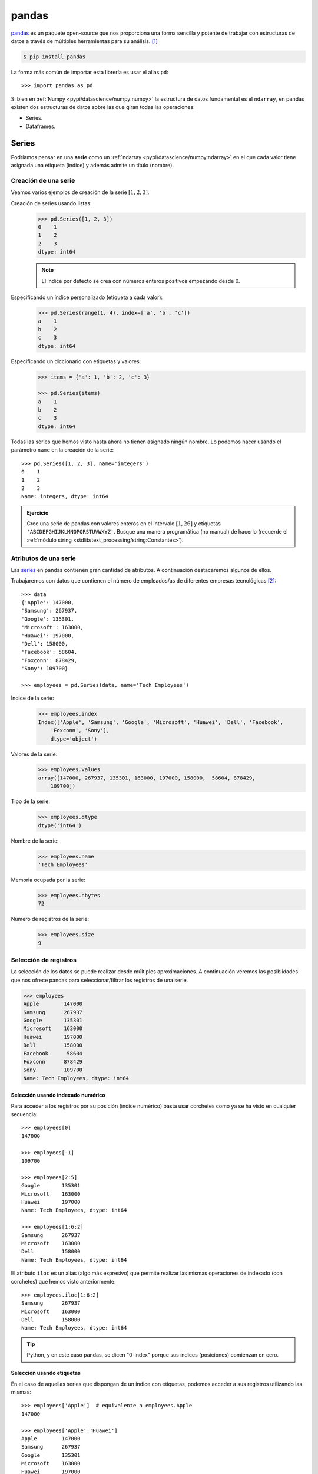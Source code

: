 ######
pandas
######

.. image:: img/sid-balachandran-_9a-3NO5KJE-unsplash.jpg

`pandas <https://pandas.pydata.org/docs/>`__ es un paquete open-source que nos proporciona una forma sencilla y potente de trabajar con estructuras de datos a través de múltiples herramientas para su análisis. [#panda-unsplash]_

.. code-block:: console

    $ pip install pandas

La forma más común de importar esta librería es usar el alias ``pd``::

    >>> import pandas as pd

Si bien en :ref:`Numpy <pypi/datascience/numpy:numpy>` la estructura de datos fundamental es el ``ndarray``, en pandas existen dos estructuras de datos sobre las que giran todas las operaciones:

- Series.
- Dataframes.

******
Series
******

Podríamos pensar en una **serie** como un :ref:`ndarray <pypi/datascience/numpy:ndarray>` en el que cada valor tiene asignada una etiqueta (índice) y además admite un título (nombre).

Creación de una serie
=====================

Veamos varios ejemplos de creación de la serie :math:`[1, 2, 3]`.

Creación de series usando listas:
    .. code-block::

        >>> pd.Series([1, 2, 3])
        0    1
        1    2
        2    3
        dtype: int64

    .. note:: El índice por defecto se crea con números enteros positivos empezando desde 0.

Especificando un índice personalizado (etiqueta a cada valor):
    .. code-block::

        >>> pd.Series(range(1, 4), index=['a', 'b', 'c'])
        a    1
        b    2
        c    3
        dtype: int64
    
Especificando un diccionario con etiquetas y valores:
    .. code-block::
    
        >>> items = {'a': 1, 'b': 2, 'c': 3}

        >>> pd.Series(items)
        a    1
        b    2
        c    3
        dtype: int64

Todas las series que hemos visto hasta ahora no tienen asignado ningún nombre. Lo podemos hacer usando el parámetro ``name`` en la creación de la serie::

    >>> pd.Series([1, 2, 3], name='integers')
    0    1
    1    2
    2    3
    Name: integers, dtype: int64

.. admonition:: Ejercicio
    :class: exercise

    Cree una serie de pandas con valores enteros en el intervalo :math:`[1, 26]` y etiquetas ``'ABCDEFGHIJKLMNOPQRSTUVWXYZ'``. Busque una manera programática (no manual) de hacerlo (recuerde el :ref:`módulo string <stdlib/text_processing/string:Constantes>`).

    .. only:: html
    
        |solution| :download:`create_series.py <files/create_series.py>`

Atributos de una serie
======================

Las `series`_ en pandas contienen gran cantidad de atributos. A continuación destacaremos algunos de ellos.

Trabajaremos con datos que contienen el número de empleados/as de diferentes empresas tecnológicas [#tech-employment]_::

    >>> data
    {'Apple': 147000,
    'Samsung': 267937,
    'Google': 135301,
    'Microsoft': 163000,
    'Huawei': 197000,
    'Dell': 158000,
    'Facebook': 58604,
    'Foxconn': 878429,
    'Sony': 109700}

    >>> employees = pd.Series(data, name='Tech Employees')


Índice de la serie:
    .. code-block::

        >>> employees.index
        Index(['Apple', 'Samsung', 'Google', 'Microsoft', 'Huawei', 'Dell', 'Facebook',
            'Foxconn', 'Sony'],
            dtype='object')

Valores de la serie:
    .. code-block::

        >>> employees.values
        array([147000, 267937, 135301, 163000, 197000, 158000,  58604, 878429,
            109700])

Tipo de la serie:
    .. code-block::
    
        >>> employees.dtype
        dtype('int64')

Nombre de la serie:
    .. code-block::

        >>> employees.name
        'Tech Employees'

Memoria ocupada por la serie:
    .. code-block::

        >>> employees.nbytes
        72

Número de registros de la serie:
    .. code-block::

        >>> employees.size
        9


Selección de registros
======================

La selección de los datos se puede realizar desde múltiples aproximaciones. A continuación veremos las posiblidades que nos ofrece pandas para seleccionar/filtrar los registros de una serie.

.. code-block::

    >>> employees
    Apple        147000
    Samsung      267937
    Google       135301
    Microsoft    163000
    Huawei       197000
    Dell         158000
    Facebook      58604
    Foxconn      878429
    Sony         109700
    Name: Tech Employees, dtype: int64

Selección usando indexado numérico
----------------------------------

Para acceder a los registros por su posición (índice numérico) basta usar corchetes como ya se ha visto en cualquier secuencia::

    >>> employees[0]
    147000

    >>> employees[-1]
    109700

    >>> employees[2:5]
    Google       135301
    Microsoft    163000
    Huawei       197000
    Name: Tech Employees, dtype: int64

    >>> employees[1:6:2]
    Samsung      267937
    Microsoft    163000
    Dell         158000
    Name: Tech Employees, dtype: int64

El atributo ``iloc`` es un alias (algo más expresivo) que permite realizar las mismas operaciones de indexado (con corchetes) que hemos visto anteriormente::

    >>> employees.iloc[1:6:2]
    Samsung      267937
    Microsoft    163000
    Dell         158000
    Name: Tech Employees, dtype: int64
    
.. tip::
    Python, y en este caso pandas, se dicen "0-index" porque sus índices (posiciones) comienzan en cero.

Selección usando etiquetas
--------------------------

En el caso de aquellas series que dispongan de un índice con etiquetas, podemos acceder a sus registros utilizando las mismas::

    >>> employees['Apple']  # equivalente a employees.Apple
    147000

    >>> employees['Apple':'Huawei']
    Apple        147000
    Samsung      267937
    Google       135301
    Microsoft    163000
    Huawei       197000
    Name: Tech Employees, dtype: int64

    >>> employees['Apple':'Huawei':2]
    Apple     147000
    Google    135301
    Huawei    197000
    Name: Tech Employees, dtype: int64

El atributo ``loc`` es un alias (algo más expresivo) que permite realizar las mismas operaciones de indexado (con corchetes) que hemos visto anteriormente::

    >>> employees.loc['Apple':'Huawei':2]
    Apple     147000
    Google    135301
    Huawei    197000
    Name: Tech Employees, dtype: int64

Fragmentos de comienzo y fin
----------------------------

A nivel exploratorio, es bastante cómodo acceder a una porción inicial (o final) de los datos que manejamos. Esto se puede hacer de forma muy sencillo con series::

    >>> employees.head(3)
    Apple      147000
    Samsung    267937
    Google     135301
    Name: Tech Employees, dtype: int64

    >>> employees.tail(3)
    Facebook     58604
    Foxconn     878429
    Sony        109700
    Name: Tech Employees, dtype: int64

Operaciones con series
======================

Si tenemos en cuenta que una serie contiene valores en formato ``ndarray`` podemos concluir que las :ref:`operaciones sobre arrays <pypi/datascience/numpy:Operaciones sobre arrays>` son aplicables al caso de las series. Veamos algunos ejemplos de operaciones que podemos aplicar sobre series.

Operaciones lógicas
-------------------

Supongamos que queremos filtrar aquellas empresas que tengan más de 200000 trabajadores/as::

    >>> employees > 200_000
    Apple        False
    Samsung       True
    Google       False
    Microsoft    False
    Huawei       False
    Dell         False
    Facebook     False
    Foxconn       True
    Sony         False
    Name: Tech Employees, dtype: bool

Hemos obtenido una serie "booleana". Si queremos aplicar esta "máscara", podemos hacerlo con indexado::

    >>> employees[employees > 200_000]  # empresas con más de 200K trabajadores/as
    Samsung    267937
    Foxconn    878429
    Name: Tech Employees, dtype: int64

Ordenación
----------

Ordenación de una serie por sus valores:
    .. code-block::

        >>> employees.sort_values()
        Facebook      58604
        Sony         109700
        Google       135301
        Apple        147000
        Dell         158000
        Microsoft    163000
        Huawei       197000
        Samsung      267937
        Foxconn      878429
        Name: Tech Employees, dtype: int64

Ordenación de una serie por su índice:
    .. code-block::

        >>> employees.sort_index()
        Apple        147000
        Dell         158000
        Facebook      58604
        Foxconn      878429
        Google       135301
        Huawei       197000
        Microsoft    163000
        Samsung      267937
        Sony         109700
        Name: Tech Employees, dtype: int64

.. tip::
    Ambos métodos admiten el parámetro ``ascending`` para indicar si la ordenación es ascendente (``True``) o descendente (``False``); y también admiten el parámetro ``inplace`` para indicar si se quiere modificar los valores de la serie (``True``) o devolver una nueva ya ordenada (``False``).

Contando valores
----------------

Si queremos obtener una "tabla de frecuencias" podemos contar los valores que existen en nuestra serie::

    >>> marks = pd.Series([5, 5, 3, 6, 5, 2, 8, 3, 8, 7, 6])

    >>> marks.value_counts()
    5    3
    3    2
    6    2
    8    2
    2    1
    7    1
    dtype: int64

Vinculado con el caso anterior, podemos obtener el número de valores únicos en la serie::

    >>> marks.nunique()
    6

El método ``count()`` devuelve el número de valores "no nulos" que contiene la serie::

    >>> marks.count()  # en este caso es equivalente a marks.size
    11

Operaciones aritméticas
-----------------------

Operaciones entre series y escalares
^^^^^^^^^^^^^^^^^^^^^^^^^^^^^^^^^^^^

Podemos operar entre series y escalares sin ningún tipo de problema::

    >>> employees / 1000
    Apple        147.000
    Samsung      267.937
    Google       135.301
    Microsoft    163.000
    Huawei       197.000
    Dell         158.000
    Facebook      58.604
    Foxconn      878.429
    Sony         109.700
    Name: Tech Employees, dtype: float64

Operaciones entre series
^^^^^^^^^^^^^^^^^^^^^^^^

Para el caso de operaciones entre series, vamos a ejemplificarlo con las dos siguientes [#billions]_::

    >>> employees
    Apple        147000
    Samsung      267937
    Google       135301
    Microsoft    163000
    Huawei       197000
    Dell         158000
    Facebook      58604
    Foxconn      878429
    Sony         109700
    Name: Tech Employees, dtype: int64

    >>> revenues
    Apple        274515
    Samsung      200734
    Google       182527
    Microsoft    143015
    Huawei       129184
    Dell          92224
    Facebook      85965
    Foxconn      181945
    Sony          84893
    Name: Tech Revenues, dtype: int64

Supongamos que queremos calcular la ratio de ingresos por trabajador/a::

    >>> revenues / employees
    Apple        1.867449
    Samsung      0.749184
    Google       1.349044
    Microsoft    0.877393
    Huawei       0.655756
    Dell         0.583696
    Facebook     1.466879
    Foxconn      0.207125
    Sony         0.773865
    dtype: float64

.. tip::
    Tener en cuenta que las operaciones se realizan entre registros que tienen el mismo índice (etiqueta).

Funciones estadísticas
----------------------

Existen multitud de funciones estadísticas que podemos aplicar a una serie. Dependiendo del tipo de dato con el que estamos trabajando, serán más útiles unas que otras. Veamos dos funciones a modo de ejemplo::

    >>> employees.mean()
    234996.77777777778

    >>> employees.std()
    248027.7840619765

Máximos y mínimos
-----------------

El abanico de posibilidades es muy amplio en cuanto a la búsqueda de valores máximos y mínimos en una serie. Veamos lo que nos ofrece pandas a este respecto.

Obtener valor mínimo/máximo de una serie:
    .. code-block::

        >>> employees.min()
        58604
        >>> employees.max()
        878429

Posición (índice) del valor mínimo/máximo de una serie:
    .. code-block::

        >>> employees.argmin()  # employees[6] = 58604 
        6
        >>> employees.argmax()  # employees[7] = 878429
        7

Etiqueta (índice) del valor mínimo/máximo de una serie:
    .. code-block::

        >>> employees.idxmin()
        'Facebook'
        >>> employees.idxmax()
        'Foxconn'

Obtener los :math:`n` valores menores/mayores de una serie:
    .. code-block::

        >>> employees.nsmallest(3)
        Facebook     58604
        Sony        109700
        Google      135301
        Name: Tech Employees, dtype: int64

        >>> employees.nlargest(3)
        Foxconn    878429
        Samsung    267937
        Huawei     197000
        Name: Tech Employees, dtype: int64

Exportación de series
=====================

Suele ser bastante habitual intercambiar datos en distintos formatos (y aplicaciones). Para ello, pandas nos permite exportar una serie a multitud de formatos. Veamos algunos de ellos:

Exportación de serie a lista:
    .. code-block::
    
        >>> employees.to_list()
        [147000, 267937, 135301, 163000, 197000, 158000, 58604, 878429, 109700]

Exportación de serie a diccionario:
    .. code-block::

        >>> employees.to_dict()
        {'Apple': 147000,
        'Samsung': 267937,
        'Google': 135301,
        'Microsoft': 163000,
        'Huawei': 197000,
        'Dell': 158000,
        'Facebook': 58604,
        'Foxconn': 878429,
        'Sony': 109700}

Exportación de serie a csv:
    .. code-block::

        >>> employees.to_csv()
        ',Tech Employees\nApple,147000\nSamsung,267937\nGoogle,135301\nMicrosoft,163000\nHuawei,197000\nDell,158000\nFacebook,58604\nFoxconn,878429\nSony,109700\n'

Exportación de serie a json:
    .. code-block::

        >>> employees.to_json()
        '{"Apple":147000,"Samsung":267937,"Google":135301,"Microsoft":163000,"Huawei":197000,"Dell":158000,"Facebook":58604,"Foxconn":878429,"Sony":109700}'

Exportación de serie a ``pandas.DataFrame``:
    .. code-block::

        >>> employees.to_frame()
                   Tech Employees
        Apple              147000
        Samsung            267937
        Google             135301
        Microsoft          163000
        Huawei             197000
        Dell               158000
        Facebook            58604
        Foxconn            878429
        Sony               109700

Y muchos otros como: ``to_clipboard()``, ``to_numpy()``, ``to_pickle()``, ``to_string()``, ``to_xarray()``, ``to_excel()``, ``to_hdf()``, ``to_latex()``, ``to_markdown()``, ``to_period()``, ``to_sql()`` o ``to_timestamp()``.

**********
DataFrames
**********

Un DataFrame es una estructura tabular compuesta por series. Se trata del tipo de datos fundamental en pandas y sobre el que giran la mayoría de operaciones que podemos realizar.

.. figure:: img/series-and-dataframes.png
    :align: center

    Estructura de un DataFrame a partir de Series

Creación de un DataFrame
========================

Existen múltiples formas de crear un DataFrame en pandas. Veamos algunas de ellas.

DataFrame desde diccionario de listas
-------------------------------------

Cada elemento del diccionario se convierte en una **columna**, donde su clave es el nombre y sus valores se despliegan en "vertical"::

    >>> data = {'A': [1, 2, 3], 'B': [4, 5, 6]}

    >>> pd.DataFrame(data)
       A  B
    0  1  4
    1  2  5
    2  3  6

DataFrame desde lista de diccionarios
-------------------------------------

Cada elemento de la lista se convierte en una **fila**. Las claves de cada diccionario serán los nombres de las columnas y sus valores se despliegan en "horizontal"::

    >>> data = [{'A': 1, 'B': 2, 'C': 3}, {'A': 4, 'B': 5, 'C': 6}]

    >>> pd.DataFrame(data)
       A  B  C
    0  1  2  3
    1  4  5  6

DataFrame desde lista de listas
-------------------------------

Cada elemento de la lista se convierte en una **fila** y sus valores se despliegan en "horizontal". Los nombres de las columnas deben pasarse como parámetro opcional::

    >>> data = [[1, 2], [3, 4], [5, 6]]

    >>> pd.DataFrame(data, columns=['A', 'B'])
       A  B
    0  1  2
    1  3  4
    2  5  6

DataFrame desde series
----------------------

.. code-block::
    :emphasize-lines: 25

    >>> employees
    Apple        147000
    Samsung      267937
    Google       135301
    Microsoft    163000
    Huawei       197000
    Dell         158000
    Facebook      58604
    Foxconn      878429
    Sony         109700
    Name: Tech Employees, dtype: int64

    >>> revenues
    Apple        274515
    Samsung      200734
    Google       182527
    Microsoft    143015
    Huawei       129184
    Dell          92224
    Facebook      85965
    Foxconn      181945
    Sony          84893
    Name: Tech Revenues, dtype: int64

    >>> pd.DataFrame({'employees': employees, 'revenues': revenues})
               employees  revenues
    Apple         147000    274515
    Samsung       267937    200734
    Google        135301    182527
    Microsoft     163000    143015
    Huawei        197000    129184
    Dell          158000     92224
    Facebook       58604     85965
    Foxconn       878429    181945
    Sony          109700     84893

.. admonition:: Ejercicio
    :class: exercise

    Cree el siguiente DataFrame en Pandas [#wikipedia-canarias]_:

    .. image:: img/canary-dataframe.png

    La superficie (*Area*) está expresada en :math:`\text{km}^2` y las provincias corresponden con ``LPGC``: Las Palmas de Gran Canaria y ``SCTF``: Santa Cruz de Tenerife.

    .. only:: html
    
        |solution| :download:`create_dataframe.py <files/create_dataframe.py>`
    
    .. important:: Nos referiremos a este DataFrame como ``democan`` de ahora en adelante.


Gestión del índice
------------------

Cuando creamos un DataFrame, pandas autocompleta el índice con un valor entero autoincremental comenzando desde cero::

    >>> pd.DataFrame({'A': [1, 2], 'B': [3, 4]})
       A  B
    0  1  3
    1  2  4

Si queremos convertir alguna columna en el índice de la tabla, podemos hacerlo así::

    >>> stats = pd.DataFrame({'A': [1, 2], 'B': [3, 4]})

    >>> stats.set_index('A')  # columna A como índice
       B
    A
    1  3
    2  4

Podemos añadir un parámetro (en la creación) para especificar el índice que queremos incluir::

    >>> pd.DataFrame({'A': [1, 2], 'B': [3, 4]}, index=['R1', 'R2'])
        A  B
    R1  1  3
    R2  2  4

En aquellos DataFrames que disponen de un índice etiquetado, es posible resetearlo::

    >>> pd.DataFrame({'A': [1, 2], 'B': [3, 4]}, index=['R1', 'R2']).reset_index()
      index  A  B
    0    R1  1  3
    1    R2  2  4

.. admonition:: Ejercicio
    :class: exercise

    Convierta la columna *Island* en el índice de ``democan``. El DataFrame debería de quedar así::

        >>> df
                       Population     Area Province
        Island
        Gran Canaria       855521  1560.10     LPGC
        Tenerife           928604  2034.38     SCTF
        La Palma            83458   708.32     SCTF
        Lanzarote          155812   845.94     LPGC
        La Gomera           21678   369.76     SCTF
        El Hierro           11147   278.71     SCTF
        Fuerteventura      119732  1659.00     LPGC
    
    .. only:: html
    
        |solution| :download:`index_dataframe.py <files/index_dataframe.py>`


Lectura de fuentes externas
---------------------------

Lo más habitual cuando se trabaja en ciencia de datos es tener la información en distintas fuentes auxiliares: bases de datos, ficheros, llamadas remotas a APIs, etc. pandas nos ofrece una variedad enorme de funciones para cargar datos desde, prácticamente, cualquier origen.

.. csv-table:: Funciones para lectura de datos en pandas
    :file: tables/pandas_read.csv
    :widths: 30, 70
    :header-rows: 1
    :class: longtable

.. note:: Todas estas funciones tienen su equivalente para escribir datos en los distintos formatos. En vez de ``read_`` habría que usar el prefijo ``to_``. Por ejemplo: ``.to_csv()``, ``.to_json()`` o ``.to_sql()``

A modo de ilustración, vamos a leer el contenido del fichero :download:`tech.csv <files/tech.csv>` que contiene la lista de las mayores empresas tecnológicas por ingresos totales [#tech-employment]_.

Este fichero está delimitado por tabuladores, con lo que especificaremos esta circunstancia al usar la función correspondiente. Igualmente, vamos a indicar que se use la primera columna *Company* como índice del DataFrame::

    >>> df = pd.read_csv('tech.csv', delimiter='\t', index_col='Company')

    >>> df
                         Revenue  Employees             City        Country
    Company
    Apple                 274515     147000       California  United States
    Samsung Electronics   200734     267937            Suwon    South Korea
    Alphabet              182527     135301       California  United States
    Foxconn               181945     878429  New Taipei City         Taiwan
    Microsoft             143015     163000       Washington  United States
    Huawei                129184     197000         Shenzhen          China
    Dell Technologies      92224     158000            Texas  United States
    Facebook               85965      58604       California  United States
    Sony                   84893     109700            Tokyo          Japan
    Hitachi                82345     350864            Tokyo          Japan
    Intel                  77867     110600       California  United States
    IBM                    73620     364800         New York  United States
    Tencent                69864      85858         Shenzhen          China
    Panasonic              63191     243540            Osaka          Japan
    Lenovo                 60742      71500        Hong Kong          China
    HP Inc.                56639      53000       California  United States
    LG Electronics         53625      75000            Seoul    South Korea

.. tip:: Se suele usar ``df`` como nombre para las variables tipo DataFrame.

.. admonition:: Ejercicio
    :class: exercise

    Cargue el conjunto de datos ``democan`` desde :download:`democan.csv <files/democan.csv>` en un DataFrame ``df`` indicando que la columna *Island* es el índice.

    .. only:: html
    
        |solution| :download:`load_dataframe.py <files/load_dataframe.py>`


Características de un DataFrame
===============================

Visualización de los datos
--------------------------

Para "echar un vistazo" a los datos, existen dos funciones muy recurridas::

    >>> df.head()
                         Revenue  Employees             City        Country
    Company
    Apple                 274515     147000       California  United States
    Samsung Electronics   200734     267937            Suwon    South Korea
    Alphabet              182527     135301       California  United States
    Foxconn               181945     878429  New Taipei City         Taiwan
    Microsoft             143015     163000       Washington  United States

    >>> df.tail()
                    Revenue  Employees        City        Country
    Company
    Tencent           69864      85858    Shenzhen          China
    Panasonic         63191     243540       Osaka          Japan
    Lenovo            60742      71500   Hong Kong          China
    HP Inc.           56639      53000  California  United States
    LG Electronics    53625      75000       Seoul    South Korea

.. tip:: Estas funciones admiten como parámetro el número de registros a visualizar.

Información sobre los datos
---------------------------

Pandas ofrece algunas funciones que proporcionan un cierto "resumen" de los datos a nivel descriptivo. Veamos algunas de ellas.

Información sobre columnas::

    >>> df.info()
    <class 'pandas.core.frame.DataFrame'>
    Index: 17 entries, Apple to LG Electronics
    Data columns (total 4 columns):
    #   Column     Non-Null Count  Dtype
    ---  ------     --------------  -----
    0   Revenue    17 non-null     int64
    1   Employees  17 non-null     int64
    2   City       17 non-null     object
    3   Country    17 non-null     object
    dtypes: int64(2), object(2)
    memory usage: 680.0+ bytes

Descripción de las variables numéricas::

    >>> df.describe()
                 Revenue      Employees
    count      17.000000      17.000000
    mean   112523.235294  204125.470588
    std     63236.957691  198345.912495
    min     53625.000000   53000.000000
    25%     69864.000000   85858.000000
    50%     84893.000000  147000.000000
    75%    143015.000000  243540.000000
    max    274515.000000  878429.000000

Uso de memoria::

    >>> df.memory_usage()
    Index        692
    Revenue      136
    Employees    136
    City         136
    Country      136
    dtype: int64

Atributos de un DataFrame
-------------------------

Tamaños y dimensiones::

    >>> df.shape  # filas por columnas
    (17, 4)

    >>> df.size   # número total de datos
    68

    >>> df.ndim   # número de dimensiones
    2

Índice, columnas y valores::

    >>> df.index
    Index(['Apple', 'Samsung Electronics', 'Alphabet', 'Foxconn', 'Microsoft',
        'Huawei', 'Dell Technologies', 'Facebook', 'Sony', 'Hitachi', 'Intel',
        'IBM', 'Tencent', 'Panasonic', 'Lenovo', 'HP Inc.', 'LG Electronics'],
        dtype='object', name='Company')

    >>> df.columns
    Index(['Revenue', 'Employees', 'City', 'Country'], dtype='object')

    >>> df.values
    array([[274515, 147000, 'California', 'United States'],
        [200734, 267937, 'Suwon', 'South Korea'],
        [182527, 135301, 'California', 'United States'],
        [181945, 878429, 'New Taipei City', 'Taiwan'],
        [143015, 163000, 'Washington', 'United States'],
        [129184, 197000, 'Shenzhen', 'China'],
        [92224, 158000, 'Texas', 'United States'],
        [85965, 58604, 'California', 'United States'],
        [84893, 109700, 'Tokyo', 'Japan'],
        [82345, 350864, 'Tokyo', 'Japan'],
        [77867, 110600, 'California', 'United States'],
        [73620, 364800, 'New York', 'United States'],
        [69864, 85858, 'Shenzhen', 'China'],
        [63191, 243540, 'Osaka', 'Japan'],
        [60742, 71500, 'Hong Kong', 'China'],
        [56639, 53000, 'California', 'United States'],
        [53625, 75000, 'Seoul', 'South Korea']], dtype=object)

Acceso a un DataFrame
=====================

Es fundamental conocer la estructura de un DataFrame para su adecuado manejo:

.. figure:: img/dataframe-structure.png
    :align: center

    Componentes de un DataFrame

Para todos los ejemplos subsiguientes continuamos utilizando el conjunto de datos de empresas tecnológicas cargado previamente::

    >>> df
                         Revenue  Employees             City        Country
    Company
    Apple                 274515     147000       California  United States
    Samsung Electronics   200734     267937            Suwon    South Korea
    Alphabet              182527     135301       California  United States
    Foxconn               181945     878429  New Taipei City         Taiwan
    Microsoft             143015     163000       Washington  United States
    Huawei                129184     197000         Shenzhen          China
    Dell Technologies      92224     158000            Texas  United States
    Facebook               85965      58604       California  United States
    Sony                   84893     109700            Tokyo          Japan
    Hitachi                82345     350864            Tokyo          Japan
    Intel                  77867     110600       California  United States
    IBM                    73620     364800         New York  United States
    Tencent                69864      85858         Shenzhen          China
    Panasonic              63191     243540            Osaka          Japan
    Lenovo                 60742      71500        Hong Kong          China
    HP Inc.                56639      53000       California  United States
    LG Electronics         53625      75000            Seoul    South Korea

Acceso a filas
--------------

Si queremos acceder a las filas de un conjunto de datos **mediante la posición (índice numérico)** del registro usamos el atributo ``iloc``::

    >>> df.iloc[0]
    Revenue             274515
    Employees           147000
    City            California
    Country      United States
    Name: Apple, dtype: object

    >>> df.iloc[-1]
    Revenue            53625
    Employees          75000
    City               Seoul
    Country      South Korea
    Name: LG Electronics, dtype: object

    >>> df.iloc[3:5]
             Revenue  Employees             City        Country
    Company
    Foxconn     181945     878429  New Taipei City         Taiwan
    Microsoft   143015     163000       Washington  United States

    >>> df.iloc[::5]  # Salto de 5 en 5 filas
             Revenue  Employees        City        Country
    Company
    Apple     274515     147000  California  United States
    Huawei    129184     197000    Shenzhen          China
    Intel      77867     110600  California  United States
    HP Inc.    56639      53000  California  United States

.. note:: El acceso a un registro individual nos devuelve una serie.

Si queremos acceder a las filas de un conjunto de datos **mediante la etiqueta del registro** usamos el atributo ``loc``::

    >>> df.loc['Apple']
    Revenue             274515
    Employees           147000
    City            California
    Country      United States
    Name: Apple, dtype: object

    >>> df.loc['IBM']
    Revenue              73620
    Employees           364800
    City              New York
    Country      United States
    Name: IBM, dtype: object

    >>> df.loc['Sony':'Intel']
             Revenue  Employees        City        Country
    Company
    Sony       84893     109700       Tokyo          Japan
    Hitachi    82345     350864       Tokyo          Japan
    Intel      77867     110600  California  United States

.. note:: El acceso a un registro individual nos devuelve una serie.

Acceso a columnas
-----------------

El acceso a columnas se realiza directamente utilizando corchetes, como si fuera un diccionario::

    >>> df['Revenue']  # equivalente a df.Revenue
    Company
    Apple                  274515
    Samsung Electronics    200734
    Alphabet               182527
    Foxconn                181945
    Microsoft              143015
    Huawei                 129184
    Dell Technologies       92224
    Facebook                85965
    Sony                    84893
    Hitachi                 82345
    Intel                   77867
    IBM                     73620
    Tencent                 69864
    Panasonic               63191
    Lenovo                  60742
    HP Inc.                 56639
    LG Electronics          53625
    Name: Revenue, dtype: int64

.. note:: El acceso a una columna individual nos devuelve una serie.

Se pueden seleccionar varias columnas a la vez pasando una lista::

    >>> df[['Employees', 'City']].head()
                         Employees             City
    Company
    Apple                   147000       California
    Samsung Electronics     267937            Suwon
    Alphabet                135301       California
    Foxconn                 878429  New Taipei City
    Microsoft               163000       Washington

Acceso a filas y columnas
-------------------------

Si mezclamos los dos accesos anteriores podemos seleccionar datos de forma muy precisa. Como siempre, partimos del "dataset" de empresas tecnológicas::

    >>> df.head()
                         Revenue  Employees             City        Country
    Company
    Apple                 274515     147000       California  United States
    Samsung Electronics   200734     267937            Suwon    South Korea
    Alphabet              182527     135301       California  United States
    Foxconn               181945     878429  New Taipei City         Taiwan
    Microsoft             143015     163000       Washington  United States

Acceso al **primer valor del número de empleados/as**. Formas equivalentes de hacerlo::

    >>> df.iloc[0, 0]
    274515

    >>> df.loc['Apple', 'Revenue']
    274515

Acceso a **ciudad y país de las empresas Sony, Panasonic y Lenovo**::

    >>> df.loc[['Sony', 'Panasonic', 'Lenovo'], ['City', 'Country']]
                    City Country
    Company
    Sony           Tokyo   Japan
    Panasonic      Osaka   Japan
    Lenovo     Hong Kong   China

Acceso a la **última columna** del DataFrame::

    >>> df.iloc[:, -1]
    Company
    Apple                  United States
    Samsung Electronics      South Korea
    Alphabet               United States
    Foxconn                       Taiwan
    Microsoft              United States
    Huawei                         China
    Dell Technologies      United States
    Facebook               United States
    Sony                           Japan
    Hitachi                        Japan
    Intel                  United States
    IBM                    United States
    Tencent                        China
    Panasonic                      Japan
    Lenovo                         China
    HP Inc.                United States
    LG Electronics           South Korea
    Name: Country, dtype: object

Acceso a las **tres últimas filas (empresas) y a las dos primeras columnas**::

    >>> df.iloc[-3:, :2]
                    Revenue  Employees
    Company
    Lenovo            60742      71500
    HP Inc.           56639      53000
    LG Electronics    53625      75000

Acceso a **las filas que van desde "Apple" a "Huawei" y a las columnas que van desde "Revenue" hasta "City"**:

    >>> df.loc['Apple':'Huawei', 'Revenue':'City']
                         Revenue  Employees             City
    Company
    Apple                 274515     147000       California
    Samsung Electronics   200734     267937            Suwon
    Alphabet              182527     135301       California
    Foxconn               181945     878429  New Taipei City
    Microsoft             143015     163000       Washington
    Huawei                129184     197000         Shenzhen

.. tip:: Es posible usar "slicing" (troceado) en el acceso a registros y columnas.

Selección condicional
---------------------

Es posible aplicar ciertas condiciones en la selección de los datos para obtener el subconjunto que estemos buscando. Veremos distintas aproximaciones a esta técnica.

Supongamos que queremos seleccionar aquellas **empresas con base en Estados Unidos**. Si aplicamos la condición sobre la columna obtendremos una serie de tipo "booleano" en la que se indica para qué registros se cumple la condición (incluyendo el índice)::

    >>> df['Country'] == 'United States'
    Company
    Apple                   True
    Samsung Electronics    False
    Alphabet                True
    Foxconn                False
    Microsoft               True
    Huawei                 False
    Dell Technologies       True
    Facebook                True
    Sony                   False
    Hitachi                False
    Intel                   True
    IBM                     True
    Tencent                False
    Panasonic              False
    Lenovo                 False
    HP Inc.                 True
    LG Electronics         False
    Name: Country, dtype: bool

Si aplicamos esta "máscara" al conjunto original de datos, obtendremos las empresas que estamos buscando::

    >>> df[df['Country'] == 'United States']
                       Revenue  Employees        City        Country
    Company
    Apple               274515     147000  California  United States
    Alphabet            182527     135301  California  United States
    Microsoft           143015     163000  Washington  United States
    Dell Technologies    92224     158000       Texas  United States
    Facebook             85965      58604  California  United States
    Intel                77867     110600  California  United States
    IBM                  73620     364800    New York  United States
    HP Inc.              56639      53000  California  United States

También es posible aplicar condiciones compuestas. Supongamos que necesitamos selecionar aquellas **empresas con más de 100000 billones de dólares de ingresos y más de 100000 empleados/as**:

.. code-block::
    :emphasize-lines: 4
    
    >>> revenue_condition = df['Revenue'] > 100_000
    >>> employees_condition = df['Employees'] > 100_000

    >>> df[revenue_condition & employees_condition]
                         Revenue  Employees             City        Country
    Company
    Apple                 274515     147000       California  United States
    Samsung Electronics   200734     267937            Suwon    South Korea
    Alphabet              182527     135301       California  United States
    Foxconn               181945     878429  New Taipei City         Taiwan
    Microsoft             143015     163000       Washington  United States
    Huawei                129184     197000         Shenzhen          China

Los operadores lógicos que se pueden utilizar para combinar condiciones de selección son los siguientes:

+----------+--------------+
| Operador | Significado  |
+==========+==============+
| ``|``    | "or" lógico  |
+----------+--------------+
| ``&``    | "and" lógico |
+----------+--------------+
| ``~``    | "not" lógico |
+----------+--------------+
| ``^``    | "xor" lógico |
+----------+--------------+

Imaginemos ahora que estamos buscando aquellas **empresas establecidas en California o Tokyo**. Una posible aproximación sería utilizar una condición compuesta, pero existe la función ``isin()`` que nos permite comprobar si un valor está dentro de una lista de opciones::

    >>> mask = df['City'].isin(['California', 'Tokyo'])

    >>> df[mask]
              Revenue  Employees        City        Country
    Company
    Apple      274515     147000  California  United States
    Alphabet   182527     135301  California  United States
    Facebook    85965      58604  California  United States
    Sony        84893     109700       Tokyo          Japan
    Hitachi     82345     350864       Tokyo          Japan
    Intel       77867     110600  California  United States
    HP Inc.     56639      53000  California  United States

.. admonition:: Ejercicio
    :class: exercise

    Obtenga los siguientes subconjuntos del "dataset" :download:`democan <files/democan.csv>`:

    .. code-block::

        # Use .loc
                   Population    Area Province
        Island
        El Hierro       11147  278.71     SCTF
        La Gomera       21678  369.76     SCTF

    .. code-block::

        # Use .loc
        Island
        Gran Canaria     LPGC
        Tenerife         SCTF
        La Palma         SCTF
        Lanzarote        LPGC
        La Gomera        SCTF
        El Hierro        SCTF
        Fuerteventura    LPGC
        Name: Province, dtype: object

    .. code-block::

        # Use .iloc
        Island
        Gran Canaria     1560.10
        La Palma          708.32
        La Gomera         369.76
        Fuerteventura    1659.00
        Name: Area, dtype: float64

    .. code-block::

        # Islas con más de 1000 km2 de extensión
                       Population     Area Province
        Island
        Gran Canaria       855521  1560.10     LPGC
        Tenerife           928604  2034.38     SCTF
        Fuerteventura      119732  1659.00     LPGC
    
    .. only:: html
    
        |solution| :download:`df_access.py <files/df_access.py>`

Seleción usando "query"
^^^^^^^^^^^^^^^^^^^^^^^

Pandas provee una alternativa para la selección condicional de registros a través de la función `query()`_. Admite una sintaxis de consulta a través de expresiones de comparación.

Veamos las mismas consultas de ejemplo que para el apartado anterior::

    >>> df.query('Country == "United States"')
                    Revenue  Employees        City        Country
    Company
    Apple               274515     147000  California  United States
    Alphabet            182527     135301  California  United States
    Microsoft           143015     163000  Washington  United States
    Dell Technologies    92224     158000       Texas  United States
    Facebook             85965      58604  California  United States
    Intel                77867     110600  California  United States
    IBM                  73620     364800    New York  United States
    HP Inc.              56639      53000  California  United States

    >>> df.query('Revenue > 100_000 & Employees > 100_000')
                         Revenue  Employees             City        Country
    Company
    Apple                 274515     147000       California  United States
    Samsung Electronics   200734     267937            Suwon    South Korea
    Alphabet              182527     135301       California  United States
    Foxconn               181945     878429  New Taipei City         Taiwan
    Microsoft             143015     163000       Washington  United States
    Huawei                129184     197000         Shenzhen          China

    >>> df.query('City in ["California", "Tokyo"]')
              Revenue  Employees        City        Country
    Company
    Apple      274515     147000  California  United States
    Alphabet   182527     135301  California  United States
    Facebook    85965      58604  California  United States
    Sony        84893     109700       Tokyo          Japan
    Hitachi     82345     350864       Tokyo          Japan
    Intel       77867     110600  California  United States
    HP Inc.     56639      53000  California  United States

.. tip::
    Si los nombres de columna contienen espacios, se puede hacer referencias a ellas con comillas invertidas. Por ejemplo: ```Total Stock```.

Modificación de un DataFrame
============================

Modificando valores existentes
------------------------------

Partiendo del :ref:`acceso a los datos <pypi/datascience/pandas:Acceso a un DataFrame>` que ya hemos visto, podemos asignar valores sin mayor dificultad.

Pero antes de modificar el DataFrame original, vamos a hacer una copia del mismo::

    >>> df_mod = df.copy()

    >>> df_mod.equals(df)  # comprueba que todos los valores del DataFrame son iguales
    True

Supongamos que hemos cometido un **error en el número de empleados/as de Apple** y queremos corregirlo:

.. code-block::
    :emphasize-lines: 6

    >>> df_mod.head(1)
             Revenue  Employees        City        Country
    Company
    Apple     274515     147000  California  United States

    >>> df_mod.loc['Apple', 'Employees'] = 137000

    >>> df_mod.head(1)
             Revenue  Employees        City        Country
    Company
    Apple     274616     137000  California  United States

Supongamos que no se había contemplado una **subida del 20% en los ingresos** y queremos reflejarla:

.. code-block::
    :emphasize-lines: 1

    >>> df_mod['Revenue'] *= 1.20

    >>> df_mod['Revenue'].head()
    Company
    Apple                  329418.0
    Samsung Electronics    240880.8
    Alphabet               219032.4
    Foxconn                218334.0
    Microsoft              171618.0
    Name: Revenue, dtype: float64

Supongamos que todas las empresas tecnológicas **mueven su sede a Vigo (España)** y queremos reflejarlo::

    >>> df_mod['City'] = 'Vigo'
    >>> df_mod['Country'] = 'Spain'

    >>> df_mod.head()
                          Revenue  Employees  City Country
    Company
    Apple                329418.0     137000  Vigo   Spain
    Samsung Electronics  240880.8     267937  Vigo   Spain
    Alphabet             219032.4     135301  Vigo   Spain
    Foxconn              218334.0     878429  Vigo   Spain
    Microsoft            171618.0     163000  Vigo   Spain

.. note:: En este último ejemplo se produce un "broadcast" o difusión del valor escalar a todos los registros del "dataset".

Reemplazo de valores
^^^^^^^^^^^^^^^^^^^^

Hay una función muy importante en lo relativo a la modificación de valores. Se trata de ``replace()`` y admite una amplia variedad de parámetros. Se puede usar tanto para tipos numéricos como textuales.

Uno de los usos más habituales es la recodificación. Supongamos que queremos **recodificar los países en ISO3166 Alpha-3** para el DataFrame de empresas tecnológicas::

    >>> iso3166 = {
        'United States': 'USA',
        'South Korea': 'KOR',
        'Taiwan': 'TWN',
        'China': 'CHN',
        'Japan': 'JPN'
    }

    >>> df.replace(iso3166)
                         Revenue  Employees             City Country
    Company
    Apple                 274515     147000       California     USA
    Samsung Electronics   200734     267937            Suwon     KOR
    Alphabet              182527     135301       California     USA
    Foxconn               181945     878429  New Taipei City     TWN
    Microsoft             143015     163000       Washington     USA
    Huawei                129184     197000         Shenzhen     CHN
    Dell Technologies      92224     158000            Texas     USA
    Facebook               85965      58604       California     USA
    Sony                   84893     109700            Tokyo     JPN
    Hitachi                82345     350864            Tokyo     JPN
    Intel                  77867     110600       California     USA
    IBM                    73620     364800         New York     USA
    Tencent                69864      85858         Shenzhen     CHN
    Panasonic              63191     243540            Osaka     JPN
    Lenovo                 60742      71500        Hong Kong     CHN
    HP Inc.                56639      53000       California     USA
    LG Electronics         53625      75000            Seoul     KOR

.. admonition:: Ejercicio
    :class: exercise

    Recodifique la columna *Province* del "dataset" :download:`democan <files/democan.csv>` de tal manera que aparezcan las provincias con el texto completo: *Santa Cruz de Tenerife* y *Las Palmas de Gran Canaria*.

    .. only:: html
    
        |solution| :download:`recoding.py <files/recoding.py>`


Insertando y borrando filas
---------------------------

Podemos insertar datos en un DataFrame como filas o como columnas.

Supongamos que queremos incluir una **nueva empresa Cisco** [#old-data]_:

.. code-block::
    :emphasize-lines: 11

    >>> cisco = pd.Series(data=[51_904, 75_900, 'California', 'United States'],
    ...                   index=df_mod.columns, name='Cisco')

    >>> cisco
    Revenue              51904
    Employees            75900
    City            California
    Country      United States
    Name: Cisco, dtype: object

    >>> df_mod = df_mod.append(cisco)

    >>> df_mod.tail(3)
                    Revenue  Employees        City        Country
    Company
    HP Inc.         67966.8      53000        Vigo          Spain
    LG Electronics  64350.0      75000        Vigo          Spain
    Cisco           51904.0      75900  California  United States


.. tip:: El método ``append()`` devuelve un nuevo DataFrame con los datos añadidos. Es por eso que si queremos consolidar los cambios, debemos realizar una asignación.

Imaginemos ahora que **Facebook, Tencent e Hitachi caen en bancarrota** y debemos eliminarlas de nuestro conjunto de datos:

.. code-block::
    :emphasize-lines: 1

    >>> df_mod = df_mod.drop(labels=['Facebook', 'Tencent', 'Hitachi'])

    >>> df_mod.index  # ya no aparecen en el índice
    Index(['Apple', 'Samsung Electronics', 'Alphabet', 'Foxconn', 'Microsoft',
        'Huawei', 'Dell Technologies', 'Sony', 'Intel', 'IBM', 'Panasonic',
        'Lenovo', 'HP Inc.', 'LG Electronics', 'Cisco'],
        dtype='object', name='Company')

Insertando y borrando columnas
------------------------------

Insertar una columna en un DataFrame es equivalente a :ref:`añadir una clave en un diccionario <core/datastructures/dicts:Añadir o modificar un elemento>`.

Supongamos que queremos **añadir una columna "Expenses" (gastos)**. No manejamos esta información, así que, a modo de ejemplo, utilizaremos unos valores aleatorios:

.. code-block::
    :emphasize-lines: 7

    >>> expenses = np.random.randint(50_000, 300_000, size=15)

    >>> expenses
    array([139655,  97509, 220777, 260609, 121145, 112338,  72815, 159843,
        205695,  97672,  89614, 260028, 171650, 152049,  57006])

    >>> df_mod['Expenses'] = expenses

    >>> df_mod.head()
                          Revenue  Employees  City Country  Expenses
    Company
    Apple                329418.0     137000  Vigo   Spain    139655
    Samsung Electronics  240880.8     267937  Vigo   Spain     97509
    Alphabet             219032.4     135301  Vigo   Spain    220777
    Foxconn              218334.0     878429  Vigo   Spain    260609
    Microsoft            171618.0     163000  Vigo   Spain    121145

.. tip:: También existe la función `insert()`_ que nos permite insertar una columna en una posición determinada.

En el caso de que no nos haga falta una columna podemos borrarla fácilmente. Una opción sería utilizar la función "built-in" ``del()``, pero seguiremos con el uso de funciones propias de pandas. Imaginemos que queremos **eliminar la columna "Expenses"**:

.. code-block::
    :emphasize-lines: 4

    >>> df_mod.columns
    Index(['Revenue', 'Employees', 'City', 'Country', 'Expenses'], dtype='object')

    >>> df_mod = df_mod.drop(labels='Expenses', axis=1)

    >>> df_mod.columns
    Index(['Revenue', 'Employees', 'City', 'Country'], dtype='object')

.. tip:: Recordar que el parámetro ``axis`` indica en qué "dirección" estamos trabajando. Véase :ref:`el acceso a un DataFrame <pypi/datascience/pandas:Acceso a un dataframe>`.

El parámetro inplace
^^^^^^^^^^^^^^^^^^^^

Muchas de las funciones de pandas se dicen "no destructivas" en el sentido de que no modifican el conjunto de datos original, sino que devuelven uno nuevo con las modificaciones realizadas. Pero este comportamiento se puede modificar utilizando el parámetro ``inplace``.

Veamos un ejemplo con el borrado de columnas:

.. code-block::
    :emphasize-lines: 10

    >>> df_mod.head()
                          Revenue  Employees  City Country
    Company
    Apple                329418.0     137000  Vigo   Spain
    Samsung Electronics  240880.8     267937  Vigo   Spain
    Alphabet             219032.4     135301  Vigo   Spain
    Foxconn              218334.0     878429  Vigo   Spain
    Microsoft            171618.0     163000  Vigo   Spain

    >>> df_mod.drop(labels=['City', 'Country'], axis=1, inplace=True)

    >>> df_mod.head()
                          Revenue  Employees
    Company
    Apple                329418.0     137000
    Samsung Electronics  240880.8     267937
    Alphabet             219032.4     135301
    Foxconn              218334.0     878429
    Microsoft            171618.0     163000

.. admonition:: Ejercicio
    :class: exercise

    Añada una nueva columna *Density* a :download:`democan <files/democan.csv>` de tal manera que represente la densidad de población de cada isla del archipiélago canario.

    .. only:: html
    
        |solution| :download:`pop_density.py <files/pop_density.py>`

También es posible **renombrar columnas** utilizando la función `rename()`_ de Pandas.

Supongamos un caso de uso en el que queremos **renombrar las columnas a sus tres primeras letras en minúsculas**. Tenemos dos maneras de hacerlo. La primera sería directamente creando un "mapping" entre los nombres de columna actuales y los nombres nuevos::

    >>> new_columns = {'Revenue': 'rev', 'Employees': 'emp', 'City': 'cit', 'Country': 'cou'}

    >>> df.rename(columns=new_columns).head(3)
                            rev     emp         cit            cou
    Company
    Apple                274515  147000  California  United States
    Samsung Electronics  200734  267937       Suwon    South Korea
    Alphabet             182527  135301  California  United States

Otro camino para conseguir el mismo resultado es aplicar una función que realice esta tarea de manera automatizada::

    >>> df.rename(columns=lambda c: c.lower()[:3]).head(3)
                            rev     emp         cit            cou
    Company
    Apple                274515  147000  California  United States
    Samsung Electronics  200734  267937       Suwon    South Korea
    Alphabet             182527  135301  California  United States

.. seealso::
    Si en vez del parámetro nominal ``columns`` utilizamos el parámetro ``index`` estaremos renombrando los valores del índice. Se aplica el mismo comportamiento ya visto.

Nada impide **asignar directamente una lista (tupla) de nombres a las columnas** de un DataFrame::

    >>> df.columns = ('Ingresos', 'Empleados', 'Ciudad', 'País')

    >>> df.head(3)
                         Ingresos  Empleados      Ciudad           País
    Company
    Apple                  274515     147000  California  United States
    Samsung Electronics    200734     267937       Suwon    South Korea
    Alphabet               182527     135301  California  United States


Otras operaciones con un DataFrame
==================================

Manejando cadenas de texto
--------------------------

A menudo solemos trabajar con datos que incluyen información textual. Pandas también nos ofrece herramientas para cubrir estos casos.

De hecho, simplemente debemos utilizar el manejador ``str`` y tendremos a disposición la gran mayoría de funciones vistas en la sección de :ref:`cadenas de texto <core/datatypes/strings:Cadenas de texto>`.

Veamos un primer ejemplo en el que **pasamos a mayúsculas las ciudades en las que se localizan las empresas** tecnológicas::

    >>> df['City'].str.upper()
    Company
    Apple                       CALIFORNIA
    Samsung Electronics              SUWON
    Alphabet                    CALIFORNIA
    Foxconn                NEW TAIPEI CITY
    Microsoft                   WASHINGTON
    Huawei                        SHENZHEN
    Dell Technologies                TEXAS
    Facebook                    CALIFORNIA
    Sony                             TOKYO
    Hitachi                          TOKYO
    Intel                       CALIFORNIA
    IBM                           NEW YORK
    Tencent                       SHENZHEN
    Panasonic                        OSAKA
    Lenovo                       HONG KONG
    HP Inc.                     CALIFORNIA
    LG Electronics                   SEOUL
    Name: City, dtype: object

Otro supuesto sería el de **sustituir espacios por subguiones en los países de las empresas**::

    >>> df['Country'].str.replace(' ', '_')
    Company
    Apple                  United_States
    Samsung Electronics      South_Korea
    Alphabet               United_States
    Foxconn                       Taiwan
    Microsoft              United_States
    Huawei                         China
    Dell Technologies      United_States
    Facebook               United_States
    Sony                           Japan
    Hitachi                        Japan
    Intel                  United_States
    IBM                    United_States
    Tencent                        China
    Panasonic                      Japan
    Lenovo                         China
    HP Inc.                United_States
    LG Electronics           South_Korea
    Name: Country, dtype: object

Expresiones regulares
^^^^^^^^^^^^^^^^^^^^^

El uso de expresiones regulares aporta una gran expresividad. Veamos su aplicación con tres casos de uso:

- Filtrado de filas.
- Reemplazo de valores.
- Extracción de columnas.

Supongamos que queremos **filtrar las empresas y quedarnos con las que comienzan por vocal**::

    >>> mask = df.index.str.match(r'^[aeiou]', flags=re.IGNORECASE)

    >>> df[mask]
              Revenue  Employees        City        Country
    Company
    Apple      274515     147000  California  United States
    Alphabet   182527     135301  California  United States
    Intel       77867     110600  California  United States
    IBM         73620     364800    New York  United States

.. note:: Dado que el nombre de la empresa está actuando como índice del "dataset", hemos aplicado la búsqueda sobre ``.index``.

Ahora imaginemos que vamos a **sustituir aquellas ciudades que empiezan con "S" o "T" por "Stanton"**::

    >>> df['City'].str.replace(r'^[ST].*', 'Stanton', regex=True)
    Company
    Apple                   California
    Samsung Electronics        Stanton
    Alphabet                California
    Foxconn                New Stanton
    Microsoft               Washington
    Huawei                     Stanton
    Dell Technologies          Stanton
    Facebook                California
    Sony                       Stanton
    Hitachi                    Stanton
    Intel                   California
    IBM                       New York
    Tencent                    Stanton
    Panasonic                    Osaka
    Lenovo                   Hong Kong
    HP Inc.                 California
    LG Electronics             Stanton
    Name: City, dtype: object

Por último supongamos que queremos **dividir la columna "Country"** en dos columnas usando el espacio como separador::

    >>> df['Country'].str.split(' ', expand=True)
                              0       1
    Company
    Apple                United  States
    Samsung Electronics   South   Korea
    Alphabet             United  States
    Foxconn              Taiwan    None
    Microsoft            United  States
    Huawei                China    None
    Dell Technologies    United  States
    Facebook             United  States
    Sony                  Japan    None
    Hitachi               Japan    None
    Intel                United  States
    IBM                  United  States
    Tencent               China    None
    Panasonic             Japan    None
    Lenovo                China    None
    HP Inc.              United  States
    LG Electronics        South   Korea

Existen otras funciones interesantes de Pandas que trabajan sobre expresiones regulares:

- `count()`_ para contar el número de ocurrencias de un patrón.
- `contains()`_ para comprobar si existe un determinado patrón.
- `extract()`_ para extraer grupos de captura sobre un patrón.
- `findall()`_ para encontrar todas las ocurrencias de un patrón.


Usando funciones estadísticas
-----------------------------

Vamos a aplicar las funciones estadísticas que proporciona pandas sobre la columna **Revenue** de nuestro "dataset", aunque podríamos hacerlo sobre todas aquellas variables numéricas susceptibles::

    >>> df['Revenue']
    Company
    Apple                  274515
    Samsung Electronics    200734
    Alphabet               182527
    Foxconn                181945
    Microsoft              143015
    Huawei                 129184
    Dell Technologies       92224
    Facebook                85965
    Sony                    84893
    Hitachi                 82345
    Intel                   77867
    IBM                     73620
    Tencent                 69864
    Panasonic               63191
    Lenovo                  60742
    HP Inc.                 56639
    LG Electronics          53625
    Name: Revenue, dtype: int64

.. csv-table:: Funciones estadísticas en pandas
    :file: tables/pandas_stats.csv
    :widths: 30, 10, 60
    :header-rows: 1
    :class: longtable

.. admonition:: Ejercicio
    :class: exercise

    Partiendo del conjunto de datos :download:`democan <files/democan.csv>`, obtenga aquellas islas cuya población está por encima de la media del archipiélago canario.

    Resultado esperado: ``['Gran Canaria', 'Tenerife']``

    .. only:: html
    
        |solution| :download:`above_mean.py <files/above_mean.py>`

Ordenando valores
-----------------

Una operación muy típica cuando trabajamos con datos es la de ordenarlos en base a ciertos criterios. Veamos cómo podemos hacerlo utilizando pandas. Volvemos a nuestro "dataset" tecnológico::

    >>> df
                         Revenue  Employees             City        Country
    Company
    Apple                 274515     147000       California  United States
    Samsung Electronics   200734     267937            Suwon    South Korea
    Alphabet              182527     135301       California  United States
    Foxconn               181945     878429  New Taipei City         Taiwan
    Microsoft             143015     163000       Washington  United States
    Huawei                129184     197000         Shenzhen          China
    Dell Technologies      92224     158000            Texas  United States
    Facebook               85965      58604       California  United States
    Sony                   84893     109700            Tokyo          Japan
    Hitachi                82345     350864            Tokyo          Japan
    Intel                  77867     110600       California  United States
    IBM                    73620     364800         New York  United States
    Tencent                69864      85858         Shenzhen          China
    Panasonic              63191     243540            Osaka          Japan
    Lenovo                 60742      71500        Hong Kong          China
    HP Inc.                56639      53000       California  United States
    LG Electronics         53625      75000            Seoul    South Korea

Supongamos que queremos tener el conjunto de datos **ordenado por el nombre de empresa**. Como, en este caso, la columna Company constituye el índice, debemos ordenar por el índice::

    >>> df.sort_index()
                         Revenue  Employees             City        Country
    Company
    Alphabet              182527     135301       California  United States
    Apple                 274515     147000       California  United States
    Dell Technologies      92224     158000            Texas  United States
    Facebook               85965      58604       California  United States
    Foxconn               181945     878429  New Taipei City         Taiwan
    HP Inc.                56639      53000       California  United States
    Hitachi                82345     350864            Tokyo          Japan
    Huawei                129184     197000         Shenzhen          China
    IBM                    73620     364800         New York  United States
    Intel                  77867     110600       California  United States
    LG Electronics         53625      75000            Seoul    South Korea
    Lenovo                 60742      71500        Hong Kong          China
    Microsoft             143015     163000       Washington  United States
    Panasonic              63191     243540            Osaka          Japan
    Samsung Electronics   200734     267937            Suwon    South Korea
    Sony                   84893     109700            Tokyo          Japan
    Tencent                69864      85858         Shenzhen          China

Ahora imaginemos que necesitamos tener las **empresas ordenadas de mayor a menor número de ingresos**::

    >>> df.sort_values(by='Revenue', ascending=False)
                         Revenue  Employees             City        Country
    Company
    Apple                 274515     147000       California  United States
    Samsung Electronics   200734     267937            Suwon    South Korea
    Alphabet              182527     135301       California  United States
    Foxconn               181945     878429  New Taipei City         Taiwan
    Microsoft             143015     163000       Washington  United States
    Huawei                129184     197000         Shenzhen          China
    Dell Technologies      92224     158000            Texas  United States
    Facebook               85965      58604       California  United States
    Sony                   84893     109700            Tokyo          Japan
    Hitachi                82345     350864            Tokyo          Japan
    Intel                  77867     110600       California  United States
    IBM                    73620     364800         New York  United States
    Tencent                69864      85858         Shenzhen          China
    Panasonic              63191     243540            Osaka          Japan
    Lenovo                 60742      71500        Hong Kong          China
    HP Inc.                56639      53000       California  United States
    LG Electronics         53625      75000            Seoul    South Korea

También es posible utilizar varias columnas en la ordenación. Pongamos que deseamos **ordenar los datos por país y por ciudad**. Veamos cómo afrontarlo::

    >>> df.sort_values(by=['Country', 'City'])
                         Revenue  Employees             City        Country
    Company
    Lenovo                 60742      71500        Hong Kong          China
    Huawei                129184     197000         Shenzhen          China
    Tencent                69864      85858         Shenzhen          China
    Panasonic              63191     243540            Osaka          Japan
    Sony                   84893     109700            Tokyo          Japan
    Hitachi                82345     350864            Tokyo          Japan
    LG Electronics         53625      75000            Seoul    South Korea
    Samsung Electronics   200734     267937            Suwon    South Korea
    Foxconn               181945     878429  New Taipei City         Taiwan
    Apple                 274515     147000       California  United States
    Alphabet              182527     135301       California  United States
    Facebook               85965      58604       California  United States
    Intel                  77867     110600       California  United States
    HP Inc.                56639      53000       California  United States
    IBM                    73620     364800         New York  United States
    Dell Technologies      92224     158000            Texas  United States
    Microsoft             143015     163000       Washington  United States

Buscando máximos y mínimos
--------------------------

Al igual que veíamos :ref:`en el caso de las series <pypi/datascience/pandas:Máximos y mínimos>`, podemos aplicar muchas de estas funciones de máximos y mínimos sobre un DataFrame de Pandas.

Podemos obtener los **valores mínimos y máximos de todas las columnas**::

    >>> df.min()
    Revenue           53625
    Employees         53000
    City         California
    Country           China
    dtype: object

    >>> df.max()
    Revenue             274515
    Employees           878429
    City            Washington
    Country      United States
    dtype: object

También podría ser de utilidad saber **qué empresa tiene el valor mínimo o máximo** para una determinada columna::

    # LG tiene los menores ingresos
    >>> df['Revenue'].idxmin()
    'LG Electronics'

    # Foxconn tiene el mayor número de empleados/as
    >>> df['Employees'].idxmax()
    'Foxconn'

.. note:: En este caso nos devuelve una cadena de texto con el nombre de la empresa ya que tenemos definido así nuestro índice (etiquetas). En otro caso devolvería la posición (numérica) con un índice por defecto.

Si queremos acceder al registro completo, basta con acceder a través de la etiqueta devuelta::

    >>> company = df['Revenue'].idxmin()

    >>> df.loc[company]
    Revenue            53625
    Employees          75000
    City               Seoul
    Country      South Korea
    Name: LG Electronics, dtype: object

Otra de las operaciones muy usuales es encontrar los :math:`n` registros con mayores/menores valores. Supongamos que nos interesa conocer las **3 empresas con mayores ingresos y las 3 empresas con menor número de empleados/as**::

    >>> df['Revenue'].nlargest(3)
    Company
    Apple                  274515
    Samsung Electronics    200734
    Alphabet               182527
    Name: Revenue, dtype: int64

    >>> df['Employees'].nsmallest(3)
    Company
    HP Inc.     53000
    Facebook    58604
    Lenovo      71500
    Name: Employees, dtype: int64

.. note:: Si no especificamos un número de registros, estas funciones lo tienen definido por defecto a 5.

Si queremos acceder al registro completo, podemos aplicar estas funciones de otro modo::

    >>> df.nlargest(3, 'Revenue')
                         Revenue  Employees        City        Country
    Company
    Apple                 274515     147000  California  United States
    Samsung Electronics   200734     267937       Suwon    South Korea
    Alphabet              182527     135301  California  United States

    >>> df.nsmallest(3, 'Employees')
              Revenue  Employees        City        Country
    Company
    HP Inc.     56639      53000  California  United States
    Facebook    85965      58604  California  United States
    Lenovo      60742      71500   Hong Kong          China

.. admonition:: Ejercicio
    :class: exercise

    Partiendo del conjunto de datos :download:`democan <files/democan.csv>` obtenga las 3 islas con menor densidad de población.

    El resultado debería ser el siguiente::

                       Population     Area Province    Density
        Island
        El Hierro           11147   278.71     SCTF  39.994977
        La Gomera           21678   369.76     SCTF  58.627218
        Fuerteventura      119732  1659.00     LPGC  72.171187
    
    .. only:: html
    
        |solution| :download:`smallest_density.py <files/smallest_density.py>`


Gestionando valores nulos
-------------------------

La limpieza de un "dataset" suele estar vinculado, en muchas ocasiones, a la gestión de los valores nulos. En este sentido, pandas ofrece varias funciones.

Para ejemplificar este apartado, vamos a hacer uso del siguiente DataFrame::

    >>> df
       A    B    C
    0  1  4.0  7.0
    1  2  NaN  8.0
    2  3  6.0  NaN

Si queremos **detectar aquellos valores nulos**, haremos lo siguiente::

    >>> df.isna()
           A      B      C
    0  False  False  False
    1  False   True  False
    2  False  False   True

.. note:: También existe la función ``isnull()`` que funciona de manera análoga a ``isna()``. En StackExchange puedes ver `una explicación de estas funciones <https://datascience.stackexchange.com/a/37879>`_.

En caso de que nos interese **descartar los registros con valores nulos**, procedemos así::

    >>> df.dropna()
       A    B    C
    0  1  4.0  7.0

Sin embargo, también existe la posiblidad de **rellenar los valores nulos** con algún sustituto. En este caso podemos ejecutar lo siguiente::

    >>> df.fillna(0)
       A    B    C
    0  1  4.0  0.0
    1  2  0.0  0.0
    2  3  6.0  9.0

Incluso podemos **aplicar interpolación para completar valores nulos**::

    >>> df.interpolate()
       A    B    C
    0  1  4.0  7.0
    1  2  5.0  8.0
    2  3  6.0  8.0

Reformando datos
-----------------

En esta sección se verán las operaciones de **pivotar** y **apilar** que permiten reformar (remodelar) un DataFrame.

Seguimos utilizando el conjunto de datos de empresas tecnológicas aunque nos quedaremos únicamente con las 3 primeras filas a efectos didácticos::

    >>> df = df.reset_index()[:3]

    >>> df
                   Company  Revenue  Employees        City        Country
    0                Apple   274515     147000  California  United States
    1  Samsung Electronics   200734     267937       Suwon    South Korea
    2             Alphabet   182527     135301  California  United States

Ancho y Largo
^^^^^^^^^^^^^

Típicamente existen dos maneras de presentar datos tabulares: formato ancho y formato largo. En **formato ancho** cada fila tiene múltiples columnas representando todas las variables de una misma observación. En **formato largo** cada fila tiene básicamente tres columnas: una que identifica la observación, otra que identifica la variable y otra que contiene el valor.

Para pasar de formato ancho a formato largo usamos la función `melt()`_::

    >>> df.melt(id_vars='Company')
                    Company   variable          value
    0                 Apple    Revenue         274515
    1   Samsung Electronics    Revenue         200734
    2              Alphabet    Revenue         182527
    3                 Apple  Employees         147000
    4   Samsung Electronics  Employees         267937
    5              Alphabet  Employees         135301
    6                 Apple       City     California
    7   Samsung Electronics       City          Suwon
    8              Alphabet       City     California
    9                 Apple    Country  United States
    10  Samsung Electronics    Country    South Korea
    11             Alphabet    Country  United States


Para pasar de formato largo a formato ancho usamos la función `pivot()`_::

    >>> df_long = df.melt(id_vars='Company')

    >>> df_long.pivot(index='Company', columns='variable', values='value')
    variable                   City        Country Employees Revenue
    Company
    Alphabet             California  United States    135301  182527
    Apple                California  United States    147000  274515
    Samsung Electronics       Suwon    South Korea    267937  200734

.. tip::
    Si queremos obtener el DataFrame en formato ancho tal y como estaba, tenemos que realizar un par de ajustes: ``df.rename_axis(columns = None).reset_index()``.

Apilando datos
^^^^^^^^^^^^^^

Las operaciones de apilado trabajan sobre los índices del DataFrame. Para comprobar su aplicabilidad, vamos a añadir la columna "Company" como índice del "dataset" anterior::

    >>> df.set_index('Company', inplace=True)

    >>> df
                         Revenue  Employees        City        Country
    Company
    Apple                 274515     147000  California  United States
    Samsung Electronics   200734     267937       Suwon    South Korea
    Alphabet              182527     135301  California  United States

La función `stack()`_  nos permite obtener un DataFrame con **índice multinivel** que incluye las columnas del DataFrame de origen y los valores agrupados::

    >>> df_stacked = df.stack()

    >>> df_stacked
    Company
    Apple                Revenue             274515
                         Employees           147000
                         City            California
                         Country      United States
    Samsung Electronics  Revenue             200734
                         Employees           267937
                         City                 Suwon
                         Country        South Korea
    Alphabet             Revenue             182527
                         Employees           135301
                         City            California
                         Country      United States
    dtype: object

    >>> df_stacked.index
    MultiIndex([(              'Apple',   'Revenue'),
                (              'Apple', 'Employees'),
                (              'Apple',      'City'),
                (              'Apple',   'Country'),
                ('Samsung Electronics',   'Revenue'),
                ('Samsung Electronics', 'Employees'),
                ('Samsung Electronics',      'City'),
                ('Samsung Electronics',   'Country'),
                (           'Alphabet',   'Revenue'),
                (           'Alphabet', 'Employees'),
                (           'Alphabet',      'City'),
                (           'Alphabet',   'Country')],
               names=['Company', None])

La función `unstack()`_ realiza justo la operación contraria: convertir un DataFrame con índice multinivel en un Dataframe en formato ancho con índice sencillo. Se podría ver como una manera de **aplanar** el "dataset"::

    >>> df_flat = df_stacked.unstack()

    >>> df_flat
                        Revenue Employees        City        Country
    Company
    Apple                274515    147000  California  United States
    Samsung Electronics  200734    267937       Suwon    South Korea
    Alphabet             182527    135301  California  United States

    >>> df_flat.index
    Index(['Apple', 'Samsung Electronics', 'Alphabet'], dtype='object', name='Company')

Agrupando datos
---------------

Las operaciones de agregado son muy recurridas y nos permiten extraer información relevante, que, a simple vista, quizás no sea tan evidente.

Veamos un ejemplo en el que calculamos la **suma de los ingresos de las empresas, agrupados por país**:: 

    >>> df.groupby('Country')['Revenue'].sum()
    Country
    China            259790
    Japan            230429
    South Korea      254359
    Taiwan           181945
    United States    986372
    Name: Revenue, dtype: int64

También es posible realizar la agrupación en varios niveles. En el siguiente ejemplo tendremos los datos **agrupados por país y ciudad**::

    >>> df.groupby(['Country', 'City'])['Revenue'].sum()
    Country        City
    China          Hong Kong           60742
                   Shenzhen           199048
    Japan          Osaka               63191
                   Tokyo              167238
    South Korea    Seoul               53625
                   Suwon              200734
    Taiwan         New Taipei City    181945
    United States  California         677513
                   New York            73620
                   Texas               92224
                   Washington         143015
    Name: Revenue, dtype: int64

.. seealso::
    Cuando realizamos una agrupación por varias columnas, el resultado contiene un índice de múltiples niveles. Podemos aplanar el DataFrame usando :ref:`unstack() <pypi/datascience/pandas:Reformando datos>`.

Incluso podemos aplicar distintas funciones de agregación a cada columna. Supongamos que necesitamos calcular **la media de los ingresos y la mediana del número de empleados/as, con las empresas agrupadas por país**::

    >>> df.groupby('Country').agg({'Revenue': 'mean', 'Employees': 'median'})
                         Revenue  Employees
    Country
    China           86596.666667    85858.0
    Japan           76809.666667   243540.0
    South Korea    127179.500000   171468.5
    Taiwan         181945.000000   878429.0
    United States  123296.500000   141150.5

.. note:: Utilizamos la función ``agg()`` pasando un diccionario cuyas claves son nombres de columnas y cuyos valores son funciones a aplicar.

.. admonition:: Ejercicio
    :class: exercise

    Obtenga el porcentaje de población (en relación con el total) de cada provincia de las Islas Canarias en base al "dataset" :download:`democan <files/democan.csv>`.

    El resultado debería ser similar a:

    - Las Palmas de Gran Canaria: 52%
    - Santa Cruz de Tenerife: 48%

    .. only:: html
    
        |solution| :download:`pop_percentage.py <files/pop_percentage.py>`

Aplicando funciones
-------------------

Pandas permite la aplicación de funciones (tanto propias como "built-in") a filas y/o columnas de un DataFrame.

Numpy nos ofrece una `amplia gama de funciones matemáticas <https://numpy.org/doc/stable/reference/routines.math.html>`_. Podemos hacer uso de cualquier de ellas aplicándola directamente a nuestro conjunto de datos. Veamos un ejemplo en el que obtenemos **el máximo de cada columna**::

    >>> df.apply(np.max)
    Revenue             274515
    Employees           878429
    City            Washington
    Country      United States
    dtype: object

.. tip:: En este caso equivalente a ``df.max()``.

Podemos aplicar funciones sobre determinadas columnas. Supongamos que queremos obtener **el logaritmo de la serie de ingresos**::

    >>> df['Revenue'].apply(np.log)
    Company
    Apple                  12.522761
    Samsung Electronics    12.209736
    Alphabet               12.114653
    Foxconn                12.111460
    Microsoft              11.870705
    Huawei                 11.768993
    Dell Technologies      11.431976
    Facebook               11.361696
    Sony                   11.349147
    Hitachi                11.318673
    Intel                  11.262758
    IBM                    11.206672
    Tencent                11.154306
    Panasonic              11.053917
    Lenovo                 11.014391
    HP Inc.                10.944453
    LG Electronics         10.889771
    Name: Revenue, dtype: float64

Ahora imaginemos un escenario en el que **la normativa de Estados Unidos ha cambiado y se obliga a sus empresas tecnológicas a aumentar un 5% el número de empleados/as** que tienen. Esto lo podríamos abordar escribiendo una función propia que gestione cada fila del "dataset" y devuelva el valor adecuado de empleados/as según las características de cada empresa::

    >>> def raise_employment(row):
    ...     num_employees = row['Employees']
    ...     if row['Country'] == 'United States':
    ...         return num_employees * 1.05
    ...     return num_employees

Ahora ya podemos aplicar esta función a nuestro DataFrame, teniendo en cuenta que debemos actuar sobre el **eje de filas** (``axis=1``)::

    >>> df.apply(raise_employment, axis=1)
    Company
    Apple                  154350.00
    Samsung Electronics    267937.00
    Alphabet               142066.05
    Foxconn                878429.00
    Microsoft              171150.00
    Huawei                 197000.00
    Dell Technologies      165900.00
    Facebook                61534.20
    Sony                   109700.00
    Hitachi                350864.00
    Intel                  116130.00
    IBM                    383040.00
    Tencent                 85858.00
    Panasonic              243540.00
    Lenovo                  71500.00
    HP Inc.                 55650.00
    LG Electronics          75000.00
    dtype: float64

El resultado es una serie que se podría incorporar al conjunto de datos, o bien, reemplazar la columna *Employees* con estos valores.

.. admonition:: Ejercicio
    :class: exercise

    Supongamos que el Gobierno de Canarias va a dar unas ayudas a cada isla en función de su superficie y su población, con las siguientes reglas:

    - Islas con menos de 1000 :math:`\text{km}^2`: ayuda del 30% de su población.
    - Islas con más de 1000 :math:`\text{km}^2`: ayuda del 20% de su población.

    Añada una nueva columna *Grant* al "dataset" :download:`democan <files/democan.csv>` donde se contemplen estas ayudas. El DataFrame debería quedar así::

                       Population     Area Province     Grant
        Island
        Gran Canaria       855521  1560.10     LPGC  171104.2
        Tenerife           928604  2034.38     SCTF  185720.8
        La Palma            83458   708.32     SCTF   25037.4
        Lanzarote          155812   845.94     LPGC   46743.6
        La Gomera           21678   369.76     SCTF    6503.4
        El Hierro           11147   278.71     SCTF    3344.1
        Fuerteventura      119732  1659.00     LPGC   23946.4

    .. only:: html
    
        |solution| :download:`grants.py <files/grants.py>`

Uniendo DataFrames
------------------

En esta sección veremos dos técnicas: Una de ellas "fusiona" dos DataFrames mientras que la otra los "concatena".

Fusión de DataFrames
^^^^^^^^^^^^^^^^^^^^

Pandas proporciona la función `merge()`_ para mezclar dos DataFrames.  El comportamiento de la función viene definido, entre otros, por el parámetro ``how`` que establece el método de "fusión":

.. figure:: img/pandas-merge.jpg
    :align: center

    Operaciones de mezcla con "merge"

En principio, si no establecemos ningún argumento adicional, "merge" tratará de vincular aquellas filas con columnas homónimas en ambos conjuntos de datos. Si queremos especificar que la mezcla se dirija por determinadas columnas, tenemos a disposición los parámetros ``on``, ``left_on`` o ``right_on``.

.. seealso::
    Existe la posibilidad de generar un `producto cartesiano`_ entre las filas de ambos DataFrames. Para ello podemos usar ``pd.merge(df1, df2, how='cross')``.

Concatenación de DataFrames
^^^^^^^^^^^^^^^^^^^^^^^^^^^

Para concatenar dos DataFrames podemos utilizar la función `concat()`_ que permite añadir las filas de un DataFrame a otro, o bien añadir las columnas de un DataFrame a otro.

.. figure:: img/pandas-concat.jpg
    :align: center

    Operaciones de concatenación con "concat"

.. admonition:: Ejercicio
    :class: exercise

    Obtenga los datos de población y superficie de las comunidades autónomas españolas desde `esta url de Wikipedia <https://es.wikipedia.org/wiki/Comunidad_aut%C3%B3noma>`_ en un único DataFrame con la siguiente estructura::
    
                      Comunidad  Superficie  Población     Densidad
        0       Castilla y León       94226    2407650    25.551865
        1             Andalucía       87268    8379248    96.017418
        2   Casstilla-La Mancha       79463    2025510    25.489976
        ...
        ...

    Notas:

    - Utilice la función ``pd.read_html()`` para acceder a las tablas. La tabla de superficie tiene el índice 3 y la tabla de población tiene el índice 4.
    - Elimine la última fila de totales en cada DataFrame y quédese sólo con las columnas que interesen.
    - Renombre las columnas según interese.
    - Reemplace los valores de población y superficie para que sean números y convierta las columnas a entero.
    - Realice la mezcla de población y superficie en un único DataFrame.
    - Calcule la densidad de población de cada comunidad autónoma.

    .. only:: html
    
        |solution| :download:`comunidades.py <files/comunidades.py>`




.. --------------- Footnotes ---------------

.. [#panda-unsplash] Foto original de portada por `Sid Balachandran`_ en Unsplash.
.. [#tech-employment] Fuente: `Wikipedia <https://en.wikipedia.org/wiki/List_of_largest_technology_companies_by_revenue>`__.
.. [#billions] Los datos de ingresos ("revenues") están en billones (americanos) de dólares.
.. [#old-data] Datos del año 2020 según Wikipedia.
.. [#wikipedia-canarias] Datos extraídos de `Wikipedia <https://es.wikipedia.org/wiki/Canarias>`__.
.. [#usd-billions] Un billón de dólares americanos equivale a 1.000.000.000$

.. --------------- Hyperlinks ---------------

.. _Sid Balachandran: https://unsplash.com/@itookthose?utm_source=unsplash&utm_medium=referral&utm_content=creditCopyText
.. _series: https://pandas.pydata.org/docs/reference/api/pandas.Series.html
.. _insert(): https://pandas.pydata.org/docs/reference/api/pandas.DataFrame.insert.html
.. _melt(): https://pandas.pydata.org/docs/reference/api/pandas.melt.html
.. _pivot(): https://pandas.pydata.org/docs/reference/api/pandas.DataFrame.pivot.html
.. _stack(): https://pandas.pydata.org/docs/reference/api/pandas.DataFrame.stack.html
.. _unstack(): https://pandas.pydata.org/docs/reference/api/pandas.DataFrame.unstack.html
.. _rename(): https://pandas.pydata.org/docs/reference/api/pandas.DataFrame.rename.html
.. _merge(): https://pandas.pydata.org/docs/reference/api/pandas.DataFrame.merge.html
.. _producto cartesiano: https://es.wikipedia.org/wiki/Producto_cartesiano
.. _concat(): https://pandas.pydata.org/docs/reference/api/pandas.concat.html
.. _count(): https://pandas.pydata.org/docs/reference/api/pandas.DataFrame.count.html
.. _contains(): https://pandas.pydata.org/docs/reference/api/pandas.Series.str.contains.html
.. _extract(): https://pandas.pydata.org/docs/reference/api/pandas.Series.str.extract.html
.. _findall(): https://pandas.pydata.org/docs/reference/api/pandas.Series.str.findall.html
.. _query(): https://pandas.pydata.org/docs/reference/api/pandas.DataFrame.query.html
